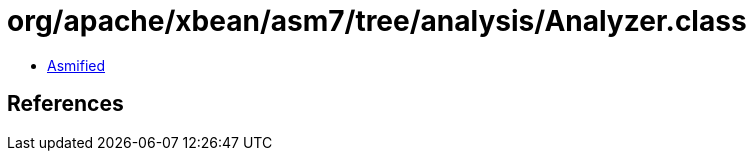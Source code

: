 = org/apache/xbean/asm7/tree/analysis/Analyzer.class

 - link:Analyzer-asmified.java[Asmified]

== References

